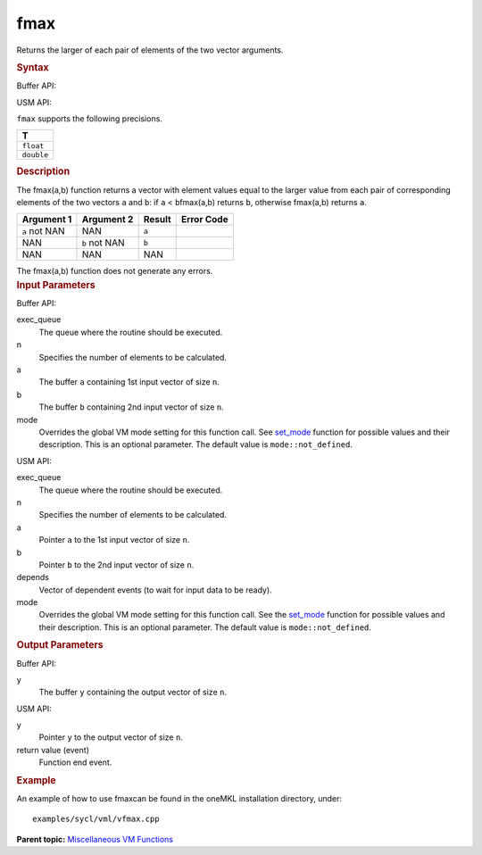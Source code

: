 .. _fmax:

fmax
====


.. container::


   Returns the larger of each pair of elements of the two vector
   arguments.


   .. container:: section
      :name: SYNTAX_86CD5B48F7F8421581B2186506AA2C36


      .. rubric:: Syntax
         :name: syntax
         :class: sectiontitle


      Buffer API:


      .. cpp:function::  void fmax(queue& exec_queue, int64_t n,      buffer<T,1>& a, buffer<T,1>& b, buffer<T,1>& y, uint64_t mode =      mode::not_defined )

      USM API:


      .. cpp:function::  event fmax(queue& exec_queue, int64_t n, T\* a,      T\* b, T\* y, vector_class<event>\* depends, uint64_t mode =      mode::not_defined )

      ``fmax`` supports the following precisions.


      .. list-table:: 
         :header-rows: 1

         * -  T 
         * -  ``float`` 
         * -  ``double`` 




.. container:: section
   :name: GUID-83772858-2D27-42D4-935D-E184F60C3242


   .. rubric:: Description
      :name: description
      :class: sectiontitle


   The fmax(a,b) function returns a vector with element values equal to
   the larger value from each pair of corresponding elements of the two
   vectors ``a`` and ``b``: if ``a`` < ``b``\ fmax(a,b) returns ``b``,
   otherwise fmax(a,b) returns ``a``.


   .. container:: tablenoborder


      .. list-table:: 
         :header-rows: 1

         * -  Argument 1 
           -  Argument 2 
           -  Result 
           -  Error Code 
         * -  ``a`` not NAN 
           -  NAN 
           -  ``a`` 
           -    
         * -  NAN 
           -  ``b`` not NAN 
           -  ``b`` 
           -    
         * -  NAN 
           -  NAN 
           -  NAN 
           -    




   The fmax(a,b) function does not generate any errors.


.. container:: section
   :name: GUID-8D31EE70-939F-4573-948A-01F1C3018531


   .. rubric:: Input Parameters
      :name: input-parameters
      :class: sectiontitle


   Buffer API:


   exec_queue
      The queue where the routine should be executed.


   n
      Specifies the number of elements to be calculated.


   a
      The buffer ``a`` containing 1st input vector of size ``n``.


   b
      The buffer ``b`` containing 2nd input vector of size ``n``.


   mode
      Overrides the global VM mode setting for this function call. See
      `set_mode <setmode.html>`__
      function for possible values and their description. This is an
      optional parameter. The default value is ``mode::not_defined``.


   USM API:


   exec_queue
      The queue where the routine should be executed.


   n
      Specifies the number of elements to be calculated.


   a
      Pointer ``a`` to the 1st input vector of size ``n``.


   b
      Pointer ``b`` to the 2nd input vector of size ``n``.


   depends
      Vector of dependent events (to wait for input data to be ready).


   mode
      Overrides the global VM mode setting for this function call. See
      the `set_mode <setmode.html>`__
      function for possible values and their description. This is an
      optional parameter. The default value is ``mode::not_defined``.


.. container:: section
   :name: GUID-08546E2A-7637-44E3-91A3-814E524F5FB7


   .. rubric:: Output Parameters
      :name: output-parameters
      :class: sectiontitle


   Buffer API:


   y
      The buffer ``y`` containing the output vector of size ``n``.


   USM API:


   y
      Pointer ``y`` to the output vector of size ``n``.


   return value (event)
      Function end event.


.. container:: section
   :name: GUID-C97BF68F-B566-4164-95E0-A7ADC290DDE2


   .. rubric:: Example
      :name: example
      :class: sectiontitle


   An example of how to use fmaxcan be found in the oneMKL installation
   directory, under:


   ::


      examples/sycl/vml/vfmax.cpp


.. container:: familylinks


   .. container:: parentlink


      **Parent topic:** `Miscellaneous VM
      Functions <miscellaneous-vm-functions.html>`__


.. container::

